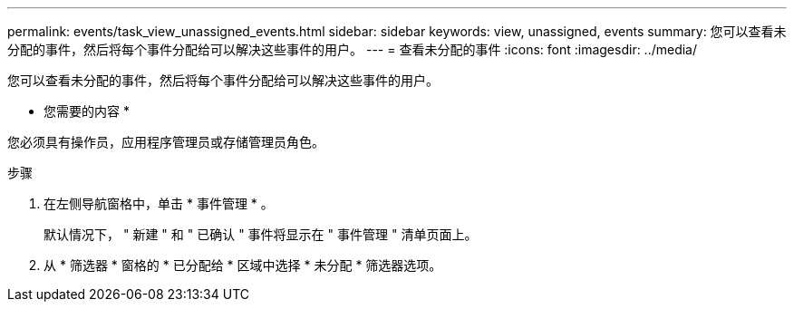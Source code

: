 ---
permalink: events/task_view_unassigned_events.html 
sidebar: sidebar 
keywords: view, unassigned, events 
summary: 您可以查看未分配的事件，然后将每个事件分配给可以解决这些事件的用户。 
---
= 查看未分配的事件
:icons: font
:imagesdir: ../media/


[role="lead"]
您可以查看未分配的事件，然后将每个事件分配给可以解决这些事件的用户。

* 您需要的内容 *

您必须具有操作员，应用程序管理员或存储管理员角色。

.步骤
. 在左侧导航窗格中，单击 * 事件管理 * 。
+
默认情况下， " 新建 " 和 " 已确认 " 事件将显示在 " 事件管理 " 清单页面上。

. 从 * 筛选器 * 窗格的 * 已分配给 * 区域中选择 * 未分配 * 筛选器选项。

